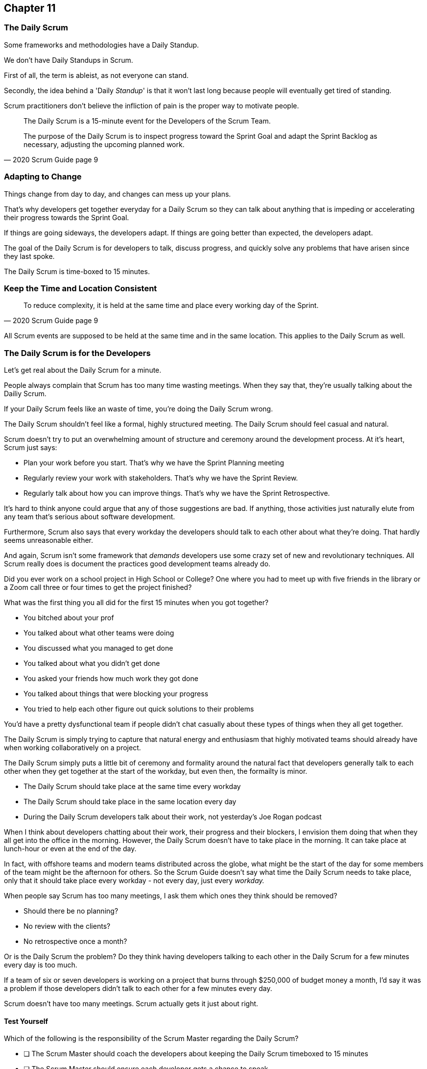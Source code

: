 :pdf-theme: some-theme.yml

== Chapter 11
=== The Daily Scrum

Some frameworks and methodologies have a Daily Standup.

We don't have Daily Standups in Scrum.

First of all, the term is ableist, as not everyone can stand. 

Secondly, the idea behind a 'Daily _Standup_' is that it won't last long because people will eventually get tired of standing.

Scrum practitioners don't believe the infliction of pain is the proper way to motivate people.

[quote, 2020 Scrum Guide page 9]
____
The Daily Scrum is a 15-minute event for the Developers of the Scrum Team.

The purpose of the Daily Scrum is to inspect progress toward the Sprint Goal and adapt the Sprint Backlog as necessary, adjusting the upcoming planned work.
____

=== Adapting to Change

Things change from day to day, and changes can mess up your plans.

That's why developers get together everyday for a Daily Scrum so they can talk about anything that is impeding or accelerating their progress towards the Sprint Goal.

If things are going sideways, the developers adapt. If things are going better than expected, the developers adapt.

The goal of the Daily Scrum is for developers to talk, discuss progress, and quickly solve any problems that have arisen since they last spoke.

The Daily Scrum is time-boxed to 15 minutes. 

=== Keep the Time and Location Consistent

[quote, 2020 Scrum Guide page 9]
____
To reduce complexity, it is held at the same time and place every working day of the Sprint.
____


All Scrum events are supposed to be held at the same time and in the same location. This applies to the Daily Scrum as well.


=== The Daily Scrum is for the Developers

Let's get real about the Daily Scrum for a minute.

People always complain that Scrum has too many time wasting meetings. When they say that, they're usually talking about the Dailiy Scrum.

If your Daily Scrum feels like an waste of time, you're doing the Daily Scrum wrong.

The Daily Scrum shouldn't feel like a formal, highly structured meeting. The Daily Scrum should feel casual and natural.

Scrum doesn't try to put an overwhelming amount of structure and ceremony around the development process. At it's heart, Scrum just says:

- Plan your work before you start. That's why we have the Sprint Planning meeting
- Regularly review your work with stakeholders. That's why we have the Sprint Review.
- Regularly talk about how you can improve things. That's why we have the Sprint Retrospective.

It's hard to think anyone could argue that any of those suggestions are bad. If anything, those activities just naturally elute from any team that's serious about software development.

Furthermore, Scrum also says that every workday the developers should talk to each other about what they're doing. That hardly seems unreasonable either.

And again, Scrum isn't some framework that _demands_ developers use some crazy set of new and revolutionary techniques. All Scrum really does is document the practices good development teams already do.

Did you ever work on a school project in High School or College? One where you had to meet up with five friends in the library or a Zoom call three or four times to get the project finished?

What was the first thing you all did for the first 15 minutes when you got together? 

- You bitched about your prof
- You talked about what other teams were doing
- You discussed what you managed to get done
- You talked about what you didn't get done
- You asked your friends how much work they got done
- You talked about things that were blocking your progress
- You tried to help each other figure out quick solutions to their problems

You'd have a pretty dysfunctional team if people didn't chat casually about these types of things when they all get together.

The Daily Scrum is simply trying to capture that natural energy and enthusiasm that highly motivated teams should already have when working collaboratively on a project.

The Daily Scrum simply puts a little bit of ceremony and formality around the natural fact that developers generally talk to each other when they get together at the start of the workday, but even then, the formailty is minor.

- The Daily Scrum should take place at the same time every workday
- The Daily Scrum should take place in the same location every day
- During the Daily Scrum developers talk about their work, not yesterday's Joe Rogan podcast

When I think about developers chatting about their work, their progress and their blockers, I envision them doing that when they all get into the office in the morning. However, the Daily Scrum doesn't have to take place in the morning. It can take place at lunch-hour or even at the end of the day.

In fact, with offshore teams and modern teams distributed across the globe, what might be the start of the day for some members of the team might be the afternoon for others. So the Scrum Guide doesn't say what time the Daily Scrum needs to take place, only that it should take place every workday - not every day, just every _workday._

When people say Scrum has too many meetings, I ask them which ones they think should be removed?

- Should there be no planning?
- No review with the clients?
- No retrospective once a month?

Or is the Daily Scrum the problem? Do they think having developers talking to each other in the Daily Scrum for a few minutes every day is too much.

If a team of six or seven developers is working on a project that burns through $250,000 of budget money a month, I'd say it was a problem if those developers didn't talk to each other for a few minutes every day.

Scrum doesn't have too many meetings. Scrum actually gets it just about right.

==== Test Yourself

****
Which of the following is the responsibility of the Scrum Master regarding the Daily Scrum?

* [ ] The Scrum Master should coach the developers about keeping the Daily Scrum timeboxed to 15 minutes
* [ ] The Scrum Master should ensure each developer gets a chance to speak
* [ ] The Scrum Master starts the Daily Scrum by asking the 3 standard Daily Scrum questions
* [ ] The Scrum Master starts the Daily Scrum by asking every developer to stand up.

****

The only correct option here is A.

The Daily Scrum is for the developers. It is run by developers and managed by developers.

The only role the Scrum Master in the Daily Scrum is ensuring it is run in such a way that complies with the rules of Scrum. With regards to this quiz question, that means the only correct option is keeping the Daily Scrum to less than 15 minutes.

Past Scrum Guides mentioned the 3 Daily Scrum questions:

- What did you do yesterday?
- What do you plan to do today?
- Is anything impeding your progress?

These questions were removed from the 2020 Scrum Guide. 

They can be asked if the developers find them helpful, but they are certainly not a requirement of the Daily Scrum.

'''



==== Test Yourself

****
The development team has decided to only work one day a week and will only hold the Daily Scrum on Mondays. How do you react as a Scrum Master?

* [ ] Inform the team Scrum development cannot happen only one day a week
* [ ] Have Human Resources talk to the development lead about their proposed work schedule
* [ ] Cancel the Sprint and consult the Product Owner
* [ ] Inform the team this is fine so long as the work takes place on Monday

****

There's nothing in the Scrum Guide that forbids a team from working once a week.

The only requirement is that the Daily Scrum happens every workday. So if the one day a week the team works is Monday, then the Daily Scrum should take place on a Monday.

'''

==== Test Yourself

****
The Scrum team wants to move the Daily Scrum to the atrium on Fridays to help them wind down after a busy workweek. How do you, as a Scrum Master, respond?

* [ ] Explain to them that the Daily Scrum must take place at the same time and place
* [ ] Allow the developers to be self-managed and hold their Daily Scrum in the Atrium on Fridays
* [ ] Confirm with the Product Owner that it is okay to change the Daily Scrum location on Fridays
* [ ] As the Scrum Master, work to remove any impediments standing in the way of running the Friday Scrum in the atrium

****

Option A is correct.

The Scrum Guide says the Daily Scrum must take place, each workday, at the same time and place. 

'''

=== When Scrum Masters and POs do Development

Have you ever seen a Scrum Master or Product Owner do some work that becomes part of a usable Increment? If they do, they become developers themselves.

[quote, 2020 Scrum Guide page 9]
____
If the Product Owner or Scrum Master is actively working on items in the Sprint Backlog, they participate as Developers.
____

This is an interesting statement that answers several questions about how Scrum works.

People often wonder if a Scrum Master or Product Owner is allowed to actively do development. Of course, they can!

If a Scrum Team of five people is cast away on a desert island and scrambling to build a shelter before a storm comes, everyone on that Scrum Team going to pitch in. If your life is on the line, you're not going to refuse to help build a shelter just because you've accepted the designation of Scrum Master.

On small teams and startups, the Scrum Master might also be the Product Owner and they might be a developer as well. It might not be a best practice, but there's nothing that forbids it. And more to the point, it might make a lot of sense in a really small development firm.

So yes, a developer can also be a Scrum Master or a Product Owner or vice versa.

The only requirement is that if a Scrum Master or Product Owner does development, they are expected to attend the Daily Scrum and participate as though they were a developer, not the Scrum Master or PO. They relinquish their Scrum Master or Product Owner accountabilities while the Daily Scrum takes place.

=== Who participates in the Daily Scrum?

[quote, 2020 Scrum Guide page 9]
____
The Developers can select whatever structure and techniques they want, as long as their Daily Scrum focuses on progress toward the Sprint Goal and produces an actionable plan for the next day of work. 
This creates focus and improves self-management.
____

The Daily Scrum is for the developers. It should be run by the developers, organized by developers, and managed by the developers. How they manage or organize it is up to them.

Anyone can attend the daily Scrum. If the developers want to hire a circus clown to create balloon animals while the Daily Scrum proceeds, then all the power to them. But only the developers are supposed to participate.

Now that's not to say the developers can't ask the Scrum Master or Product Owner a question during the Daily Scrum. That may be necessary to properly adapt their plan towards the sprint goal. But the Scrum Master, Product Owners, and stakeholders shouldn't be active participants driving the meeting. The meeting should be driven by the developers.

=== Purpose of the Daily Scrum

[quote, 2020 Scrum Guide page 9]
____
Daily Scrums improve communications, identify impediments, promote quick decision-making, and consequently eliminate the need for other meetings.
____

Things change from day to day. The Daily Scrum is a time for developers to deal with issues that have arisen that may delay their progress and put the Sprint Goal in jeopardy.

Hopefully having the whole team of developers together in Scrum will help to bring about quick solutions to problems the team might face.

Also, note that the goal of the Daily Scrum is to reduce the need for other meetings.

One complaint I often hear about Scrum is that there are too many meetings. That shouldn't be the case. The Daily Scrum should eliminate the need for other meetings.

=== Meetings Don't Replace Pragmatic Communication

[quote, 2020 Scrum Guide page 9]
____
The Daily Scrum is not the only time Developers are allowed to adjust their plans. 
They often meet throughout the day for more detailed discussions about adapting or re-planning the rest of Sprint’s work.
____

Don't ever think that the Daily Scrum is the only time developers are allowed to talk about their work, or that it's the only time to change the Sprint plan.

If a team of construction workers was putting up a roof, and a wind gust blew all their shingles away, would they wait until the next day's Scrum to form a new plan, or would they reformulate their plans right away?

Developers can meet with each other any time they like. They can schedule additional meetings as a group. They can meet one on one at each other's desks. They can have dinner together after work.

There's nothing in the Scrum Guide that restricts communication between developers, stakeholders, product owners, scrum masters, or anyone else. The only thing the Scrum Guide provides is a few time-boxed events that guarantee opportunities for communication, transparency, and adaptation to take place.

==== Test Yourself

****
A critical bug has appeared in your code that may put the Sprint Goal at risk. What should you, as a developer, do?

* [ ] Speak to your fellow developers as soon as possible to find a way to adapt the Sprint plan
* [ ] Bring the issue up in the next day`s Daily Scrum meeting
* [ ] Inform the Scrum Master and have the Scrum Master remove the impediment
* [ ] Pass the issue to the Quality Assurance team and continue working on Product Backlog items

****

Any time an issue comes up it should be addressed as soon as possible.

If a critical bug appears in your code, and you think it will impact the Sprint Goal, then meet with your fellow developers and see if you can adapt by adjusting the Sprint plan.

Don't ever let the Scrum Guide and the various Scrum events and artifacts impede pragmatic thinking. If a problem arises that needs to be taken care of immediately, take care of it immediately. Don't wait for the next Scrum event to adapt.

'''
